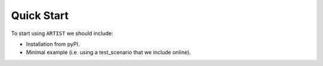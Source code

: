 .. _quick-start:

Quick Start
===========

To start using ``ARTIST`` we should include:

* Installation from pyPI.
* Minimal example (i.e. using a test_scenario that we include online).
